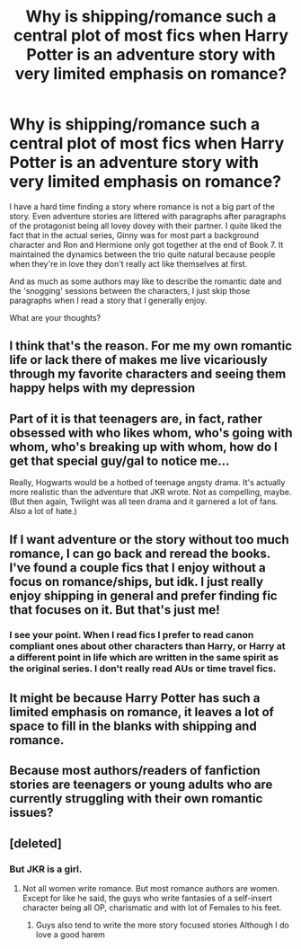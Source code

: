#+TITLE: Why is shipping/romance such a central plot of most fics when Harry Potter is an adventure story with very limited emphasis on romance?

* Why is shipping/romance such a central plot of most fics when Harry Potter is an adventure story with very limited emphasis on romance?
:PROPERTIES:
:Author: I_love_DPs
:Score: 5
:DateUnix: 1597358002.0
:DateShort: 2020-Aug-14
:FlairText: Discussion
:END:
I have a hard time finding a story where romance is not a big part of the story. Even adventure stories are littered with paragraphs after paragraphs of the protagonist being all lovey dovey with their partner. I quite liked the fact that in the actual series, Ginny was for most part a background character and Ron and Hermione only got together at the end of Book 7. It maintained the dynamics between the trio quite natural because people when they're in love they don't really act like themselves at first.

And as much as some authors may like to describe the romantic date and the 'snogging' sessions between the characters, I just skip those paragraphs when I read a story that I generally enjoy.

What are your thoughts?


** I think that's the reason. For me my own romantic life or lack there of makes me live vicariously through my favorite characters and seeing them happy helps with my depression
:PROPERTIES:
:Author: Aniki356
:Score: 23
:DateUnix: 1597359124.0
:DateShort: 2020-Aug-14
:END:


** Part of it is that teenagers are, in fact, rather obsessed with who likes whom, who's going with whom, who's breaking up with whom, how do I get that special guy/gal to notice me...

Really, Hogwarts would be a hotbed of teenage angsty drama. It's actually more realistic than the adventure that JKR wrote. Not as compelling, maybe. (But then again, Twilight was all teen drama and it garnered a lot of fans. Also a lot of hate.)
:PROPERTIES:
:Author: JennaSayquah
:Score: 7
:DateUnix: 1597367400.0
:DateShort: 2020-Aug-14
:END:


** If I want adventure or the story without too much romance, I can go back and reread the books. I've found a couple fics that I enjoy without a focus on romance/ships, but idk. I just really enjoy shipping in general and prefer finding fic that focuses on it. But that's just me!
:PROPERTIES:
:Author: spn_willow
:Score: 5
:DateUnix: 1597371959.0
:DateShort: 2020-Aug-14
:END:

*** I see your point. When I read fics I prefer to read canon compliant ones about other characters than Harry, or Harry at a different point in life which are written in the same spirit as the original series. I don't really read AUs or time travel fics.
:PROPERTIES:
:Author: I_love_DPs
:Score: 1
:DateUnix: 1597372293.0
:DateShort: 2020-Aug-14
:END:


** It might be because Harry Potter has such a limited emphasis on romance, it leaves a lot of space to fill in the blanks with shipping and romance.
:PROPERTIES:
:Author: TehWhimsicalOwl
:Score: 3
:DateUnix: 1597429114.0
:DateShort: 2020-Aug-14
:END:


** Because most authors/readers of fanfiction stories are teenagers or young adults who are currently struggling with their own romantic issues?
:PROPERTIES:
:Author: ceplma
:Score: 2
:DateUnix: 1597391920.0
:DateShort: 2020-Aug-14
:END:


** [deleted]
:PROPERTIES:
:Score: 1
:DateUnix: 1597360396.0
:DateShort: 2020-Aug-14
:END:

*** But JKR is a girl.
:PROPERTIES:
:Author: I_love_DPs
:Score: 3
:DateUnix: 1597360728.0
:DateShort: 2020-Aug-14
:END:

**** Not all women write romance. But most romance authors are women. Except for like he said, the guys who write fantasies of a self-insert character being all OP, charismatic and with lot of Females to his feet.
:PROPERTIES:
:Author: ErinTesden
:Score: 6
:DateUnix: 1597371006.0
:DateShort: 2020-Aug-14
:END:

***** Guys also tend to write the more story focused stories Although I do love a good harem
:PROPERTIES:
:Author: mystictutor
:Score: 2
:DateUnix: 1597372011.0
:DateShort: 2020-Aug-14
:END:
